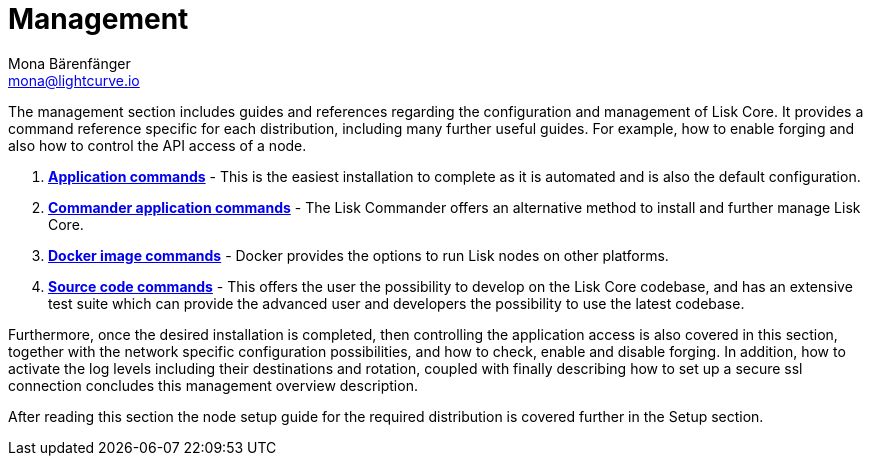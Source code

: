 = Management
Mona Bärenfänger <mona@lightcurve.io>
:description: This page provides links for the guides and references required for the management of Lisk Core.

:url_binary: management/application-commands.adoc
:url_commander: management/commander-commands.adoc
:url_docker: management/docker-commands.adoc
:url_source: management/source.adoc


The management section includes guides and references regarding the configuration and management of Lisk Core. It provides a command reference specific for each distribution, including many further useful guides. For example,
how to enable forging and also how to control the API access of a node.

1. xref:{url_binary}[*Application commands*] -  This is the easiest installation to complete as it is automated and is also the default configuration.
2. xref:{url_commander}[*Commander application commands*] -   The Lisk Commander offers an alternative method to install and further manage Lisk Core.
3. xref:{url_docker}[*Docker image commands*] -  Docker provides the options to run Lisk nodes on other platforms.
4. xref:{url_source}[*Source code commands*] -  This offers the user the possibility to develop on the Lisk Core codebase, and has an extensive test suite which can provide the advanced user and developers the possibility to use the latest codebase.

Furthermore, once the desired installation is completed, then controlling the application access is also covered in this section, together with the network specific configuration possibilities, and   how to check, enable and disable forging.
In addition, how to activate the log levels including their destinations and rotation, coupled with finally describing how to set up a secure ssl connection concludes this management overview description.


After reading this section the node setup guide for the required distribution is covered further in the Setup section.
